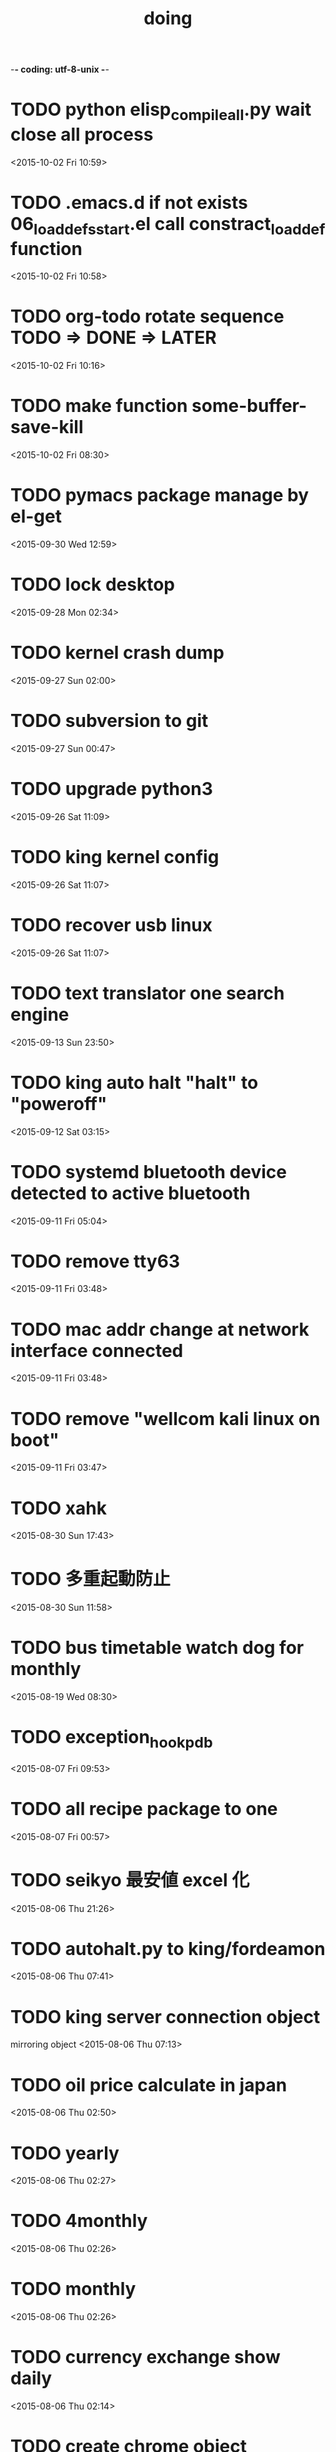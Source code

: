 -*- coding: utf-8-unix -*-
#+TITLE: doing
#+STARTUP: overview
#+TODO: TODO LATER | DONE
* TODO python elisp_compileall.py wait close all process
  <2015-10-02 Fri 10:59>
* TODO .emacs.d if not exists 06_loaddefs_start.el call constract_loaddef function
  <2015-10-02 Fri 10:58>
* TODO org-todo rotate sequence TODO => DONE => LATER
  <2015-10-02 Fri 10:16>
* TODO make function some-buffer-save-kill
  <2015-10-02 Fri 08:30>
* TODO pymacs package manage by el-get
  <2015-09-30 Wed 12:59>
* TODO lock desktop
  <2015-09-28 Mon 02:34>
* TODO kernel crash dump
  <2015-09-27 Sun 02:00>
* TODO subversion to git
  <2015-09-27 Sun 00:47>
* TODO upgrade python3
  <2015-09-26 Sat 11:09>
* TODO king kernel config
  <2015-09-26 Sat 11:07>
* TODO recover usb linux
  <2015-09-26 Sat 11:07>
* TODO text translator one search engine
  <2015-09-13 Sun 23:50>
* TODO king auto halt "halt" to "poweroff"
  <2015-09-12 Sat 03:15>
* TODO systemd bluetooth device detected to active bluetooth
  <2015-09-11 Fri 05:04>
* TODO remove tty63
  <2015-09-11 Fri 03:48>
* TODO mac addr change at network interface connected
  <2015-09-11 Fri 03:48>
* TODO remove "wellcom kali linux on boot"
  <2015-09-11 Fri 03:47>
* TODO xahk
  <2015-08-30 Sun 17:43>
* TODO 多重起動防止
  <2015-08-30 Sun 11:58>
* TODO bus timetable watch dog for monthly
  <2015-08-19 Wed 08:30>
* TODO exception_hook_pdb
  <2015-08-07 Fri 09:53>
* TODO all recipe package to one
  <2015-08-07 Fri 00:57>
* TODO seikyo 最安値 excel 化
  <2015-08-06 Thu 21:26>
* TODO autohalt.py to king/fordeamon
  <2015-08-06 Thu 07:41>
* TODO king server connection object
  mirroring object
  <2015-08-06 Thu 07:13>
* TODO oil price calculate in japan 
  <2015-08-06 Thu 02:50>
* TODO yearly
  <2015-08-06 Thu 02:27>
* TODO 4monthly
  <2015-08-06 Thu 02:26>
* TODO monthly
  <2015-08-06 Thu 02:26>
* TODO currency exchange show daily
  <2015-08-06 Thu 02:14>
* TODO create chrome object
  <2015-08-05 Wed 22:41>
* LATER sleipnir copy url and open chrome
  <2015-08-05 Wed 23:04>

